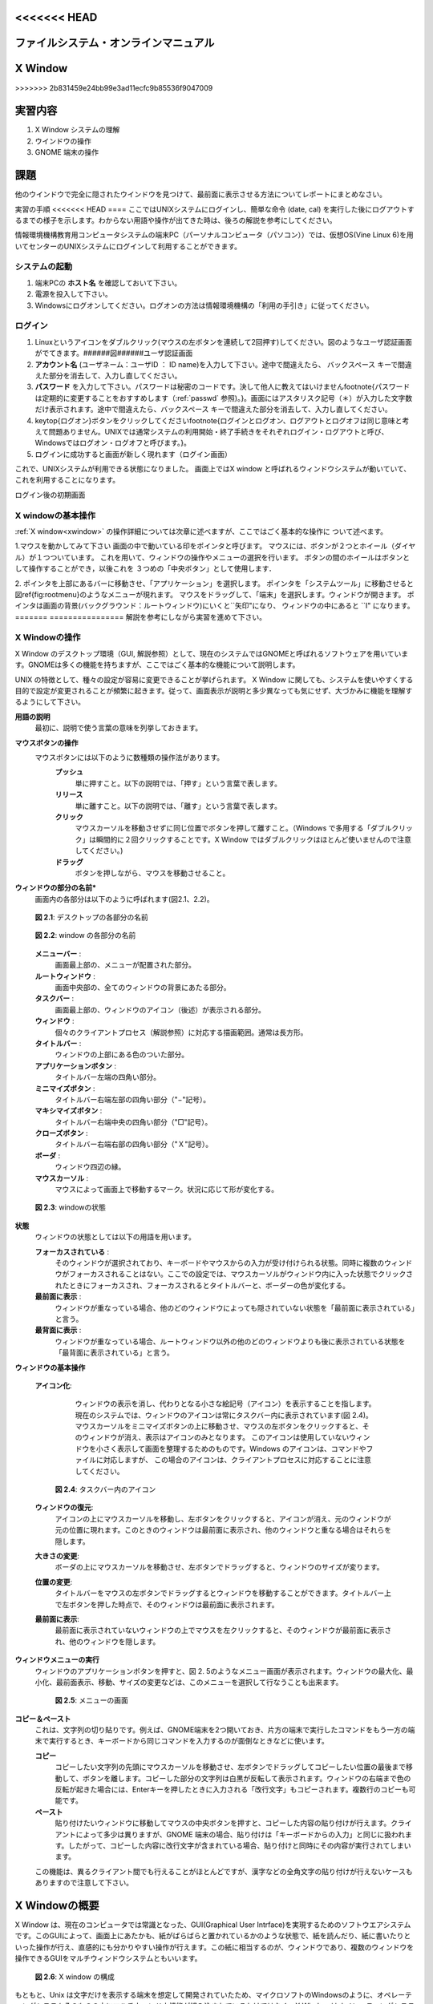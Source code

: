 <<<<<<< HEAD
====
ファイルシステム・オンラインマニュアル
====

=======
================
X Window
================
>>>>>>> 2b831459e24bb99e3ad11ecfc9b85536f9047009

実習内容
================
#. X Window システムの理解
#. ウインドウの操作
#. GNOME 端末の操作

課題
================
他のウインドウで完全に隠されたウインドウを見つけて、最前面に表示させる方法についてレポートにまとめなさい。

実習の手順
<<<<<<< HEAD
====
ここではUNIXシステムにログインし、簡単な命令 (date, cal) を実行した後にログアウトするまでの様子を示します。わからない用語や操作が出てきた時は、後ろの解説を参考にしてください。

情報環境機構教育用コンピュータシステムの端末PC（パーソナルコンピュータ（パソコン））では、仮想OS(Vine Linux 6)を用いてセンターのUNIXシステムにログインして利用することができます。


システムの起動
----
#. 端末PCの **ホスト名** を確認しておいて下さい。
#. 電源を投入して下さい。
#. Windowsにログオンしてください。ログオンの方法は情報環境機構の「利用の手引き」に従ってください。

ログイン
----
#. Linuxというアイコンをダブルクリック(マウスの左ボタンを連続して2回押す)してください。図のようなユーザ認証画面がでてきます。######図######ユーザ認証画面
#. **アカウント名** (ユーザネーム：ユーザID ： ID name)を入力して下さい。途中で間違えたら、 ``バックスペース`` キーで間違えた部分を消去して、入力し直してください。
#. **パスワード** を入力して下さい。パスワードは秘密のコードです。決して他人に教えてはいけません\footnote{パスワードは定期的に変更することをおすすめします（:ref:`passwd` 参照)。}。画面にはアスタリスク記号（＊）が入力した文字数だけ表示されます。途中で間違えたら、``バックスペース`` キーで間違えた部分を消去して、入力し直してください。
#. \keytop{ログオン}ボタンをクリックしてください\footnote{ログインとログオン、ログアウトとログオフは同じ意味と考えて問題ありません。UNIXでは通常システムの利用開始・終了手続きをそれぞれログイン・ログアウトと呼び、Windowsではログオン・ログオフと呼びます。}。
#. ログインに成功すると画面が新しく現れます（ログイン画面）

これで、UNIXシステムが利用できる状態になりました。
画面上ではX window と呼ばれるウィンドウシステムが動いていて、
これを利用することになります。

.. image:: chapter1_img/login-shoki.png
  :scale: 10

ログイン後の初期画面


.. _xwindow:

X windowの基本操作
----
:ref:`X window<xwindow>` の操作詳細については次章に述べますが、ここではごく基本的な操作に
ついて述べます。

1.マウスを動かしてみて下さい
画面の中で動いている印をポインタと呼びます。
マウスには、ボタンが２つとホイール（ダイヤル）が１つついています。
これを用いて、ウィンドウの操作やメニューの選択を行います。
ボタンの間のホイールはボタンとして操作することができ，以後これを
３つめの「中央ボタン」として使用します．

2.
ポインタを上部にあるバーに移動させ、「アプリケーション」を選択します。
ポインタを「システムツール」に移動させると図\ref{fig:rootmenu}のようなメニューが現れます。
マウスをドラッグして、「端末」を選択します。ウィンドウが開きます。
ポインタは画面の背景(バックグラウンド：ルートウィンドウ)にいくと``矢印"になり、
ウィンドウの中にあると ``I" になります。
=======
================
解説を参考にしながら実習を進めて下さい。


X Windowの操作
---------------
X Window のデスクトップ環境（GUI, 解説参照）として、現在のシステムではGNOMEと呼ばれるソフトウェアを用いています。GNOMEは多くの機能を持ちますが、ここではごく基本的な機能について説明します。

UNIX の特徴として、種々の設定が容易に変更できることが挙げられます。
X Window に関しても、システムを使いやすくする目的で設定が変更されることが頻繁に起きます。従って、画面表示が説明と多少異なっても気にせず、大づかみに機能を理解するようにして下さい。





**用語の説明**
    最初に、説明で使う言葉の意味を列挙しておきます。

**マウスボタンの操作**
    マウスボタンには以下のように数種類の操作法があります。
        **プッシュ**
            単に押すこと。以下の説明では、「押す」という言葉で表します。
        **リリース**
            単に離すこと。以下の説明では、「離す」という言葉で表します。
        **クリック**
            マウスカーソルを移動させずに同じ位置でボタンを押して離すこと。（Windows で多用する「ダブルクリック」は瞬間的に２回クリックすることです。X Window ではダブルクリックはほとんど使いませんので注意してください。)
        **ドラッグ**
            ボタンを押しながら、マウスを移動させること。


**ウィンドウの部分の名前***
    画面内の各部分は以下のように呼ばれます(図2.1、2.2)。

    .. figure:: chapter2_img/desktop-layout12.png
     :width: 70%
     :align: center

     **図 2.1**: デスクトップの各部分の名前


    .. figure:: chapter2_img/window-layout12.png
     :width: 70%
     :align: center
     
     **図 2.2**: window の各部分の名前


    **メニューバー** : 
        画面最上部の、メニューが配置された部分。

    **ルートウィンドウ** : 
        画面中央部の、全てのウィンドウの背景にあたる部分。

    **タスクバー** : 
        画面最上部の、ウィンドウのアイコン（後述）が表示される部分。

    **ウィンドウ** : 
        個々のクライアントプロセス（解説参照）に対応する描画範囲。通常は長方形。

    **タイトルバー** : 
        ウィンドウの上部にある色のついた部分。

    **アプリケーションボタン** :
        タイトルバー左端の四角い部分。

    **ミニマイズボタン** : 
        タイトルバー右端左部の四角い部分（"−"記号）。

    **マキシマイズボタン** : 
        タイトルバー右端中央の四角い部分（"□"記号）。

    **クローズボタン** : 
        タイトルバー右端右部の四角い部分（"Ｘ"記号）。

    **ボーダ** :
        ウィンドウ四辺の縁。

    **マウスカーソル** : 
        マウスによって画面上で移動するマーク。状況に応じて形が変化する。



    .. figure:: chapter2_img/focus-defocus12.png
     :width: 70%
     :align: center

     **図 2.3**: windowの状態


**状態**
    ウィンドウの状態としては以下の用語を用います。

    **フォーカスされている** :
        そのウィンドウが選択されており、キーボードやマウスからの入力が受け付けられる状態。同時に複数のウィンドウがフォーカスされることはない。ここでの設定では、マウスカーソルがウィンドウ内に入った状態でクリックされたときにフォーカスされ、フォーカスされるとタイトルバーと、ボーダーの色が変化する。

    **最前面に表示** :
        ウィンドウが重なっている場合、他のどのウィンドウによっても隠されていない状態を「最前面に表示されている」と言う。

    **最背面に表示** :
        ウィンドウが重なっている場合、ルートウィンドウ以外の他のどのウィンドウよりも後に表示されている状態を「最背面に表示されている」と言う。



**ウィンドウの基本操作**

  **アイコン化**:
      ウィンドウの表示を消し、代わりとなる小さな絵記号（アイコン）を表示することを指します。
      現在のシステムでは、ウィンドウのアイコンは常にタスクバー内に表示されています(図 2.4)。
      マウスカーソルをミニマイズボタンの上に移動させ、マウスの左ボタンをクリックすると、そのウィンドウが消え、表示はアイコンのみとなります。
      このアイコンは使用していないウィンドウを小さく表示して画面を整理するためのものです。Windows のアイコンは、コマンドやファイルに対応しますが、
      この場合のアイコンは、クライアントプロセスに対応することに注意してください。

    .. figure:: chapter2_img/iconified12.png
     :width: 70%
     :align: center

     **図 2.4**: タスクバー内のアイコン


  **ウィンドウの復元**:
      アイコンの上にマウスカーソルを移動し、左ボタンをクリックすると、アイコンが消え、元のウィンドウが元の位置に現れます。このときのウィンドウは最前面に表示され、他のウィンドウと重なる場合はそれらを隠します。

  **大きさの変更**:
      ボーダの上にマウスカーソルを移動させ、左ボタンでドラッグすると、ウィンドウのサイズが変ります。

  **位置の変更**:
      タイトルバーをマウスの左ボタンでドラッグするとウィンドウを移動することができます。タイトルバー上で左ボタンを押した時点で、そのウィンドウは最前面に表示されます。

  **最前面に表示**:
   最前面に表示されていないウィンドウの上でマウスを左クリックすると、そのウィンドウが最前面に表示され、他のウィンドウを隠します。



**ウィンドウメニューの実行**
  ウィンドウのアプリケーションボタンを押すと、図 2.
  5のようなメニュー画面が表示されます。ウィンドウの最大化、最小化、最前面表示、移動、サイズの変更などは、このメニューを選択して行なうことも出来ます。

    .. figure:: chapter2_img/menu12.png
     :width: 30%
     :align: center

     **図 2.5**: メニューの画面  


**コピー＆ペースト**
    これは、文字列の切り貼りです。例えば、GNOME端末を2つ開いておき、片方の端末で実行したコマンドをもう一方の端末で実行するとき、キーボードから同じコマンドを入力するのが面倒なときなどに使います。

    **コピー**
        コピーしたい文字列の先頭にマウスカーソルを移動させ、左ボタンでドラッグしてコピーしたい位置の最後まで移動して、ボタンを離します。コピーした部分の文字列は白黒が反転して表示されます。ウィンドウの右端まで色の反転が起きた場合には、Enterキーを押したときに入力される「改行文字」もコピーされます。複数行のコピーも可能です。
    
    **ペースト**
        貼り付けたいウィンドウに移動してマウスの中央ボタンを押すと、コピーした内容の貼り付けが行えます。クライアントによって多少は異りますが、GNOME 端末の場合、貼り付けは「キーボードからの入力」と同じに扱われます。したがって、コピーした内容に改行文字が含まれている場合、貼り付けと同時にその内容が実行されてしまいます。

    この機能は、異るクライアント間でも行えることがほとんどですが、漢字などの全角文字の貼り付けが行えないケースもありますので注意して下さい。





X Windowの概要
================
X Window は、現在のコンピュータでは常識となった、GUI(Graphical User Intrface)を実現するためのソフトウエアシステムです。このGUIによって、画面上にあたかも、紙がばらばらと置かれているかのような状態で、紙を読んだり、紙に書いたりといった操作が行え、直感的にも分かりやすい操作が行えます。この紙に相当するのが、ウィンドウであり、複数のウィンドウを操作できるGUIをマルチウィンドウシステムともいいます。

    .. figure:: chapter2_img/Xmech.png
     :width: 30%
     :align: center

     **図 2.6**: X window の構成  


もともと、Unix は文字だけを表示する端末を想定して開発されていたため、マイクロソフトのWindowsのように、オペレーティングシステムそのものの中にマルチウィンドウ機能が組み込まれているわけではなく、X Window はオペレーティングシステムとは独立したソフトウエアとして開発されています。したがって、GUIを削除した状態でも、UNIXはきちんと動作するので、家電製品やロボットなどGUIを必要としない機器への組み込み用オペレーティングシステムとして利用することができます。

    .. figure:: chapter2_img/Xmech2.png
     :width: 50%
     :align: center
>>>>>>> 2b831459e24bb99e3ad11ecfc9b85536f9047009

     **図 2.7**: ネットワークを介したX window のりよう  


また、図に示すようにX Window では表示を受け持つ「サーバ」が、個々のウインドウに対応する「クライアント」と通信を行って表示をするように設計されているため、例えば自分の使っているコンピュータに作図用のプログラムが
無くても、別のコンピュータ上の作図用クライアントを動作させれば、あたかも自分の使っているコンピュータ上で作図プログラムが動いているように使うことができます。このX Windowのサーバは Windows 上で動くものもあり、この機能を使えば Windows から UNIX のクライアントを動かすといったことも実現できます。

<<<<<<< HEAD
5.端末エミュレータ用のウィンドウの終了は、
コマンドモードから「exit」命令を入力する
あるいは
ウィンドウ右上隅の''×''ボタンを左クリックすると
ウィンドウは閉じられます。

UNIXの簡単なコマンドの実行
----

ウィンドウ(GNOME端末)で
簡単なUNIXのコマンドを実行してみましょう。
コマンドを入力した後 ``Return`` キーをタイプします。
``date`` コマンドは今日の日付、時刻を表示します。
UNIX では大文字、小文字が区別されます。::

  [a0032246@vine6 ~]$ date
  2012年  4月 2日 月曜日 10:10:10 JST
  [a0032246@vine6 ~]$ DATE
  DATE: コマンドが見つかりません．
  [a0032246@vine6 ~]$

``cal`` は
カレンダーを表示します。
皆さんの誕生した日は、
何曜日だったか調べてみて下さい。::

  [a0032246@vine6 ~]$ cal
        4月 2012
   日 月 火 水 木 金 土
   1  2  3  4  5  6  7
   8  9 10 11 12 13 14
  15 16 17 18 19 20 21
  22 23 24 25 26 27 28
  29 30

  [a0032246@vine6 ~]$

日付を指定することができます。::

  [a0032246@vine6 ~]$ cal 8 1984
        8月 1984
   日 月 火 水 木 金 土
            1  2  3  4
   5  6  7  8  9 10 11
  12 13 14 15 16 17 18
  19 20 21 22 23 24 25
  26 27 28 29 30 31

  [a0032246@vine6 ~]$


ログアウト
----
\label{sec:logout2}

1.
ポインタを上部にあるバーに移動させ、「システム」を選択します。
「システム」のメニューは図1.5のような内容になっています。

####図####
「システム」のメニュー


2.この状態でマウスの左ボタンを押しながらマウスを下へ動かして
メニューの「シャットダウン」を選択します。

3.今のウィンドウ画面が消えて、しばらくすると、Vine Linux 6が終了しWindows画面に戻ります。


情報環境機構の教育用コンピュータシステム
====

計算機環境の概要
----
情報環境機構の各演習室には、数十台のクライアントと呼ばれる端末ＰＣが設置されています。
クライアントで作業をしようとすれば、管理サーバが運転されている必要があります。

*管理サーバ： ソフトの保存、ファイルシステムの提供などの管理の仕事をする。
*クライアント：利用者が実際に使うマシン。

教育用コンピュータシステムの管理サーバは24時間運転されるのであまり気にする必要はありません。
このような計算機の構成をとる事により、利用者はどの端
末PCからでも自分の作成したファイルを利用できます。

電源の投入
----

クライアントの電源は正面の
四角形
の押しボタンスイッチです。これは電源を入れる時
だけに用います。スイッチのそばには電源ランプがあり、電源が入っていない場合は
橙色に、入っている時は緑色に点灯します。したがって、電源ランプが緑色に点灯し
ている時は、原則として電源スイッチに触らないように注意して下さい。


キーの名前と記号
----

この演習書で ``Control`` とか ``Ctrl`` と説
明しているキーは、``コントロール`` です。``Return`` と説明して
いるキーは、
\parbox[c]{0.6cm}{\scalebox{1.1}{\includegraphics{./EPS/return.eps}}}です。
``Tab`` と説明しているキーは、
\parbox[c]{0.6cm}{\scalebox{1.1}{\includegraphics{./EPS/tab.eps}}}です。
``Escape`` とか ``Esc`` と説明しているキーは、
``エスケープ`` です。

ホスト名
----
各クライアントにはホスト名という名前が付けられています。
クライアントは学内ネットワークによって結びつけられており、
各マシンに異なるホスト名を登録することで管理サーバとクライアント、
あるいはクライアント間の適切な通信を可能にしています。
学内ネットワークは外部のネットワークと接続されており、
適当な手続きによりクライアントと外部との通信も可能となります．

UNIXとは
----
\label{sec:unix}

UNIXはオペレーティングシステム(OS)の一つです。パソコンのWindows もOSの一つで
す。OSの仕事は、たとえば、ファイルやディレクトリの管理やプログラムの起動など、
計算機を利用する時に、必ず必要となる一連の作業を行なう基本的なソフトウェアで
す。

UNIXにはさまざまな種類のものがあり、
システムの管理や、入出力装置の制御の関係に
特色があるようです。
しかし、普通にアプリケーションプログラムを利用する場合には、
あまりそれらの相違を気にする必要はないといえます。
したがって、ある一つのUNIXに慣れれば、
他のUNIXも簡単に利用できます。

UNIXの特徴は、

*ファイルシステム: ファイルとディレクトリの概念。
基本的には3.3.1節の図\ref{fig:file-system}に示すように木構造である。

*マルチタスク: 同時に複数のプロセス
\footnote{
プロセスとは、プログラムを実行する時に、
メモリ上に読み込まれて、CPUが実行できる状態になったデータを指します。
したがって、一つのプログラムで複数のプロセスが存在することがあります。
}
が実行できます。
例えば、計算をさせながら論文を作成することができます。

*マルチユーザ: １台の計算機を同時に複数のユーザで利用することができます。
ファイルやプロセスには持ち主を明確にして管理をしています。

*アプリケーション: フリーソフト(無料で配布されるソフトウェア）が多い
**X-Window System
**Editor(vi, Emacs)
**DTP(\LaTeX, Gnuplot, tgif, idraw...)
**プログラミング(c , c++ , gfortran, g95, .....)
           アプリケーション開発、科学技術計算、.....
**通信、ネットワーク(e-mail, ftp, rlogin, NFS....)
           遠隔ログイン、他の計算機とのファイルの共有、転送、電子メール

UNIXに関する最近の大きな変化として、パソコン上で動作するUNIXの普及が挙げられます。
これは主に、1991年にヘルシンキ大学の大学院生Linus Torvalds氏が開発した UNIX互換
OSの Linux に拠る所が大きく、 Linux とこれに関連するソフトウェア群をまとめたパッケージが
現在では多数配布・販売されています。

パソコン上で動作するUNIXを個人利用する場合、マルチユーザの機能を意識する機会
は少なく、演習でもこの点を考慮する場面は特にありませんが、１つの計算機を多数
のユーザで共用する場合、この機能は大変有効です。マルチユーザ機能の一つの効果
として、利用時のユーザ認証によるファイル管理などの安全性確保が挙げられます。
Windows でも最近のものはユーザ認証の機能を持ちますが、ネットワークなどを介し
て複数のユーザが１つの計算機を同時に利用できる点で、マルチユーザはユーザ認証
よりも上位の機能であることに注意して下さい。

.. _passwd:

アカウント名とパスワード
----

UNIXはマルチユーザOSですので、
マシンを使い始めるときは、
使う人が誰なのか、
使う権利を持っている人なのかどうかを
確認して、セキュリティーを保つ必要があります。

そのために、
各人がアカウント名（ユーザネーム：IDネーム）
をもらい、
パスワード（その本人しか知らない情報）
を登録するのです。

パスワードの管理と変更
----
教育用コンピュータシステムでは現在、WWWにより
ネットワーク経由でのパスワード変更が可能となっています。

センターの該当するページ
（2012年3月現在のURL = \texttt{https://ecs.iimc.kyoto-u.ac.jp/}）
から手続きを行う事が出来ます．


付録 I (パニック脱出法)
====
#. キーボードから入力した文字が画面に表示されない。
    * ``C-q`` を押してみる。
        ``C-`` は ``コントロール`` キーを表す。
        従って、``C-q`` は ``コントロール`` を押しながら
        ``q`` を押すことを示す。

        (UNIXでは ``C-s`` で画面表示が停止する。
        ``C-q`` でこれが解除される。)
    * ``英数`` をタイプして緑色のランプを点灯する。
#. プロンプトなどの表示が行頭から始まらない。
    * ``C-j`` を押してみる。
    * ``test`` を入力し ``C-j`` を押してみる。

    (コマンドの強制終了などで画面に対する設定が異常になった)。
#. キーボードからの入力は画面に表示されるがプロンプトが表示されない。
    * ``C-c`` を押してみる。

    (キーボードの入力を読み取るコマンドが実行されている。
    ``C-c`` はコマンドを強制終了させる命令)
#. プロンプトが表示されない。
  * ``C-c`` を押してみる。

    (コマンドが暴走した[終了しない]ため、
    ``C-c`` でコマンドを強制終了させる)

付録 II (UNIXコマンド 1)
====
``コマンド名`` : 主な機能
   説明

``login`` : セッションの開始
   loginプログラムは、ユーザをシステムにログインする。その主な機能は、パスワードを検証し、必要な課金処理とログイン入力を行い、ユーザに該当する環境を設定し、パスワードファイルで指定されているユーザのコマンド解析プログラムを実行することである。

``date`` : 日付の表示と設定
   現在の日付と時刻の表示を行う。

``cal`` : カレンダの表示
   calは指定した年のカレンダの表示を行う。 ``cal [month] [year]`` のように月を指定すると、その月のカレンダだけを表示する。

``clear`` : 端末装置の画面の消去

``bc`` : 任意精度演算用言語
   bcはC言語に類似した対話形式のプロセサで、任意精度の算術演算を行う。 ``bc [-c][-1][file...]`` のように使う。

``who`` : システム利用者の表示
   whoは、現在システムを利用しているユーザのユーザ名、端末回線、ログイン時刻、最後の入力からの経過時間、コマンドインタプリタ(シェル)のプロセスIDを表示する。

各々のコマンドの詳しい説明は、
マニュアルコマンド ``man`` で参照して下さい。
=======
では、Xサーバが表示している個々のウィンドウを、移動させたり、手前に持ってきたり、サイズを変えたり、という操作はどのプロセスが行っているのでしょうか?これは、ウィンドウマネージャという特別なクライアントが、マウスの移動や、ボタンのクリックなどの「イベント」を見張っており、それに応じて個々のウィンドウの状態を変えているのです。

このように、オペレーティングシステムと独立に設計されたX Window システムは、ネットワークを介した利用ができることや、ウィンドウマネージャを入
れ換えたり、その動作を自分の好みに合わせて使うなどのことができるようになっており、非常に自由度が高いマルチウィンドウ環境を提供してくれます。

>>>>>>> 2b831459e24bb99e3ad11ecfc9b85536f9047009
